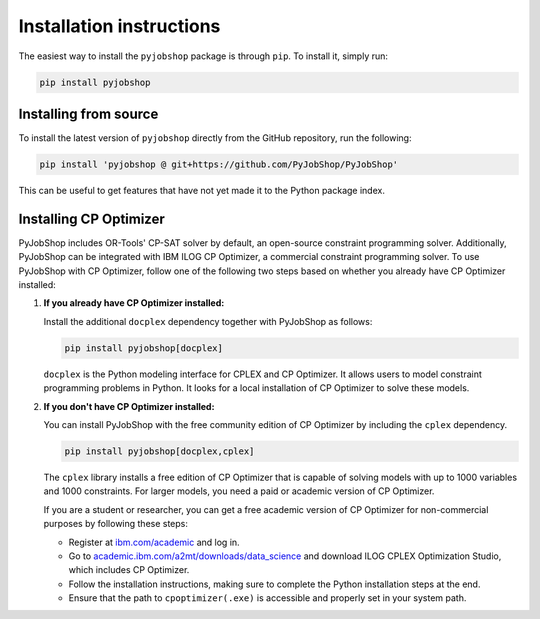 Installation instructions
=========================
The easiest way to install the ``pyjobshop`` package is through ``pip``.
To install it, simply run:

.. code-block:: shell

   pip install pyjobshop


Installing from source
----------------------
To install the latest version of ``pyjobshop`` directly from the GitHub repository, run the following:

.. code-block:: shell

   pip install 'pyjobshop @ git+https://github.com/PyJobShop/PyJobShop'

This can be useful to get features that have not yet made it to the Python package index.


Installing CP Optimizer
-----------------------
PyJobShop includes OR-Tools' CP-SAT solver by default, an open-source constraint programming solver.
Additionally, PyJobShop can be integrated with IBM ILOG CP Optimizer, a commercial constraint programming solver.
To use PyJobShop with CP Optimizer, follow one of the following two steps based on whether you already have CP Optimizer installed:

1. **If you already have CP Optimizer installed:**

   Install the additional ``docplex`` dependency together with PyJobShop as follows:

   .. code-block:: shell

      pip install pyjobshop[docplex]


   ``docplex`` is the Python modeling interface for CPLEX and CP Optimizer. It allows users to model constraint programming problems in Python. It looks for a local installation of CP Optimizer to solve these models.

2. **If you don't have CP Optimizer installed:**

   You can install PyJobShop with the free community edition of CP Optimizer by including the ``cplex`` dependency.

   .. code-block:: shell

      pip install pyjobshop[docplex,cplex]

   The ``cplex`` library installs a free edition of CP Optimizer that is capable of solving models with up to 1000 variables and 1000 constraints. For larger models, you need a paid or academic version of CP Optimizer.

   If you are a student or researcher, you can get a free academic version of CP Optimizer for non-commercial purposes by following these steps:

   - Register at `ibm.com/academic <https://ibm.com/academic>`_ and log in.
   - Go to `academic.ibm.com/a2mt/downloads/data_science <https://academic.ibm.com/a2mt/downloads/data_science>`_ and download ILOG CPLEX Optimization Studio, which includes CP Optimizer.
   - Follow the installation instructions, making sure to complete the Python installation steps at the end.
   - Ensure that the path to ``cpoptimizer(.exe)`` is accessible and properly set in your system path.
